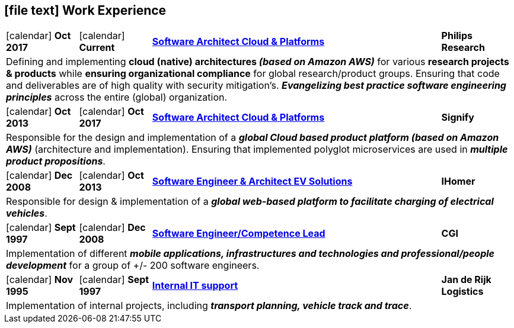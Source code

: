 [[work-experience-short]]
== icon:file-text[] Work Experience

[cols="1,1,4,1", options="noheader", stripes=odd]
|===
| icon:calendar[] *Oct 2017*
| icon:calendar[] *Current*
| <<#Philips,*Software Architect Cloud & Platforms*>>
| *Philips Research*

4+| Defining and implementing *cloud (native) architectures _(based on Amazon AWS)_* for various *research projects & products* while *ensuring organizational compliance* for global research/product groups. Ensuring that code and deliverables are of high quality with security mitigation's. *_Evangelizing best practice software engineering principles_* across the entire (global) organization.

| icon:calendar[] *Oct 2013*
| icon:calendar[] *Oct 2017*
| <<#Signify,*Software Architect Cloud & Platforms*>>
| *Signify*

4+| Responsible for the design and implementation of a *_global Cloud based product platform (based on Amazon AWS)_* (architecture and implementation). Ensuring that implemented polyglot microservices are used in *_multiple product propositions_*.

| icon:calendar[] *Dec 2008*
| icon:calendar[] *Oct 2013*
| <<#IHomer,*Software Engineer & Architect EV Solutions*>>
| *IHomer*

4+| Responsible for design & implementation of a *_global web-based platform to facilitate charging of electrical vehicles_*.

| icon:calendar[] *Sept 1997*
| icon:calendar[] *Dec 2008*
| <<#Cgi,*Software Engineer/Competence Lead*>>
| *CGI*

4+| Implementation of different *_mobile applications, infrastructures and technologies and professional/people development_* for a group of +/- 200 software engineers.

| icon:calendar[] *Nov 1995*
| icon:calendar[] *Sept 1997*
| <<#JanDeRijk,*Internal IT support*>>
| *Jan de Rijk Logistics*

4+| Implementation of internal projects, including *_transport planning, vehicle track and trace_*.
|===
